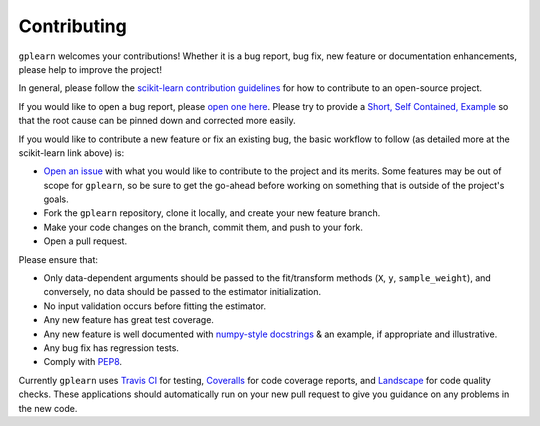 .. _contributing:

Contributing
============

``gplearn`` welcomes your contributions! Whether it is a bug report, bug fix,
new feature or documentation enhancements, please help to improve the project!

In general, please follow the
`scikit-learn contribution guidelines <http://scikit-learn.org/stable/developers/contributing.html>`_
for how to contribute to an open-source project.

If you would like to open a bug report, please `open one here <https://github.com/trevorstephens/gplearn/issues>`_.
Please try to provide a `Short, Self Contained, Example <http://sscce.org/>`_
so that the root cause can be pinned down and corrected more easily.

If you would like to contribute a new feature or fix an existing bug, the basic
workflow to follow (as detailed more at the scikit-learn link above) is:

- `Open an issue <https://github.com/trevorstephens/gplearn/issues>`_ with what
  you would like to contribute to the project and its merits. Some features may
  be out of scope for ``gplearn``, so be sure to get the go-ahead before
  working on something that is outside of the project's goals.
- Fork the ``gplearn`` repository, clone it locally, and create your new feature
  branch.
- Make your code changes on the branch, commit them, and push to your fork.
- Open a pull request.

Please ensure that:

- Only data-dependent arguments should be passed to the fit/transform methods
  (``X``, ``y``, ``sample_weight``), and conversely, no data should be passed to the
  estimator initialization.
- No input validation occurs before fitting the estimator.
- Any new feature has great test coverage.
- Any new feature is well documented with
  `numpy-style docstrings <https://github.com/numpy/numpy/blob/master/doc/HOWTO_DOCUMENT.rst.txt>`_
  & an example, if appropriate and illustrative.
- Any bug fix has regression tests.
- Comply with `PEP8 <https://pypi.python.org/pypi/pep8>`_.

Currently ``gplearn`` uses `Travis CI <https://travis-ci.org/trevorstephens/gplearn>`_
for testing, `Coveralls <https://coveralls.io/github/trevorstephens/gplearn>`_
for code coverage reports, and `Landscape <https://landscape.io/github/trevorstephens/gplearn/>`_
for code quality checks. These applications should automatically run on your
new pull request to give you guidance on any problems in the new code.
